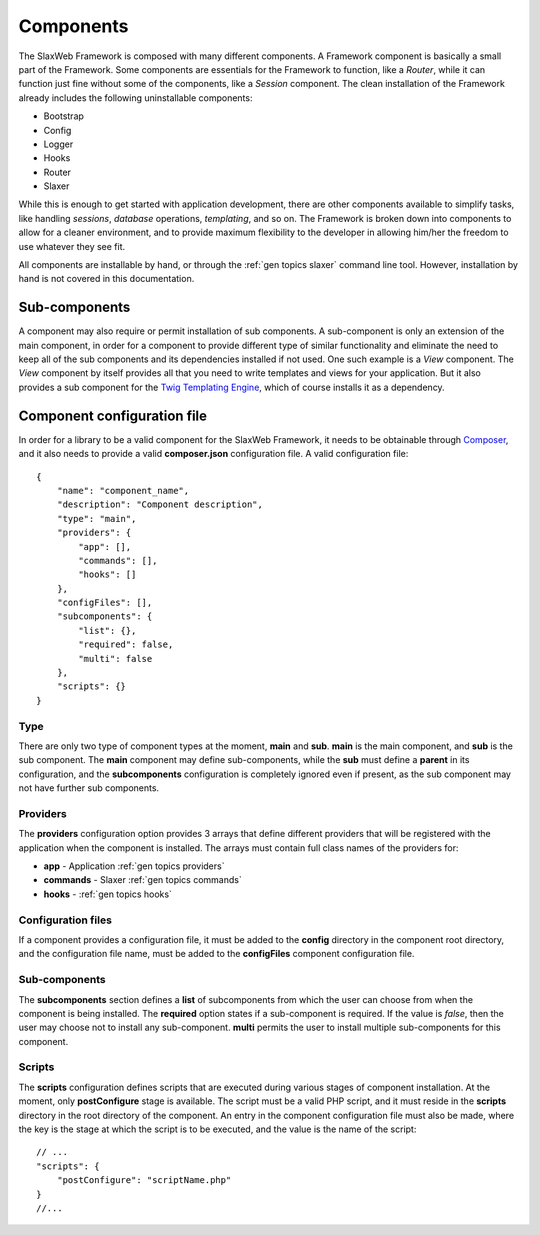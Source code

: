.. SlaxWeb Framework General Topics - Components file, created by
   Tomaz Lovrec <tomaz.lovrec@gmail.com>

.. highlight:: javascript

.. _gen topics components:

Components
==========

The SlaxWeb Framework is composed with many different components. A Framework component
is basically a small part of the Framework. Some components are essentials for the
Framework to function, like a *Router*, while it can function just fine without some
of the components, like a *Session* component. The clean installation of the Framework
already includes the following uninstallable components:

* Bootstrap
* Config
* Logger
* Hooks
* Router
* Slaxer

While this is enough to get started with application development, there are other
components available to simplify tasks, like handling *sessions*, *database* operations,
*templating*, and so on. The Framework is broken down into components to allow for
a cleaner environment, and to provide maximum flexibility to the developer in allowing
him/her the freedom to use whatever they see fit.

All components are installable by hand, or through the :ref:`gen topics slaxer`
command line tool. However, installation by hand is not covered in this documentation.

Sub-components
--------------

A component may also require or permit installation of sub components. A sub-component
is only an extension of the main component, in order for a component to provide
different type of similar functionality and eliminate the need  to keep all of the
sub components and its dependencies installed if not used. One such example is a
*View* component. The *View* component by itself provides all that you need to write
templates and views for your application. But it also provides a sub component for
the `Twig Templating Engine <http://twig.sensiolabs.org/>`_, which of course installs
it as a dependency.

Component configuration file
----------------------------

In order for a library to be a valid component for the SlaxWeb Framework, it needs
to be obtainable through `Composer <https://getcomposer.org/>`_, and it also needs
to provide a valid **composer.json** configuration file. A valid configuration file::

    {
        "name": "component_name",
        "description": "Component description",
        "type": "main",
        "providers": {
            "app": [],
            "commands": [],
            "hooks": []
        },
        "configFiles": [],
        "subcomponents": {
            "list": {},
            "required": false,
            "multi": false
        },
        "scripts": {}
    }

Type
````

There are only two type of component types at the moment, **main** and **sub**.
**main** is the main component, and **sub** is the sub component. The **main** component
may define sub-components, while the **sub** must define a **parent** in its configuration,
and the **subcomponents** configuration is completely ignored even if present, as
the sub component may not have further sub components.

Providers
`````````

The **providers** configuration option provides 3 arrays that define different providers
that will be registered with the application when the component is installed. The
arrays must contain full class names of the providers for:

* **app** - Application :ref:`gen topics providers`
* **commands** - Slaxer :ref:`gen topics commands`
* **hooks** - :ref:`gen topics hooks`

Configuration files
````````````````````

If a component provides a configuration file, it must be added to the **config**
directory in the component root directory, and the configuration file name, must
be added to the **configFiles** component configuration file.

Sub-components
``````````````

The **subcomponents** section defines a **list** of subcomponents from which the
user can choose from when the component is being installed. The **required** option
states if a sub-component is required. If the value is *false*, then the user may
choose not to install any sub-component. **multi** permits the user to install multiple
sub-components for this component.

Scripts
```````

The **scripts** configuration defines scripts that are executed during various stages
of component installation. At the moment, only **postConfigure** stage is available.
The script must be a valid PHP script, and it must reside in the **scripts** directory
in the root directory of the component. An entry in the component configuration
file must also be made, where the key is the stage at which the script is to be
executed, and the value is the name of the script::

    // ...
    "scripts": {
        "postConfigure": "scriptName.php"
    }
    //...
